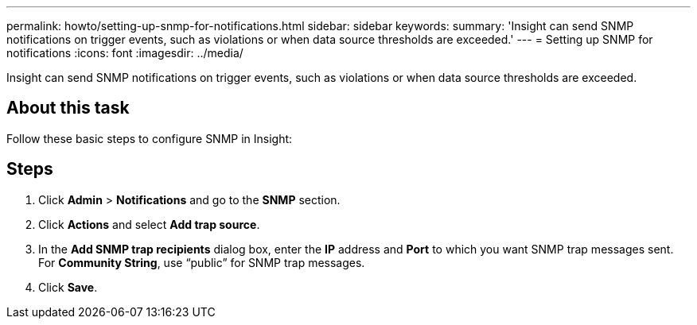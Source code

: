 ---
permalink: howto/setting-up-snmp-for-notifications.html
sidebar: sidebar
keywords: 
summary: 'Insight can send SNMP notifications on trigger events, such as violations or when data source thresholds are exceeded.'
---
= Setting up SNMP for notifications
:icons: font
:imagesdir: ../media/

[.lead]
Insight can send SNMP notifications on trigger events, such as violations or when data source thresholds are exceeded.

== About this task

Follow these basic steps to configure SNMP in Insight:

== Steps

. Click *Admin* > *Notifications* and go to the *SNMP* section.
. Click *Actions* and select *Add trap source*.
. In the *Add SNMP trap recipients* dialog box, enter the *IP* address and *Port* to which you want SNMP trap messages sent. For *Community String*, use "`public`" for SNMP trap messages.
. Click *Save*.
